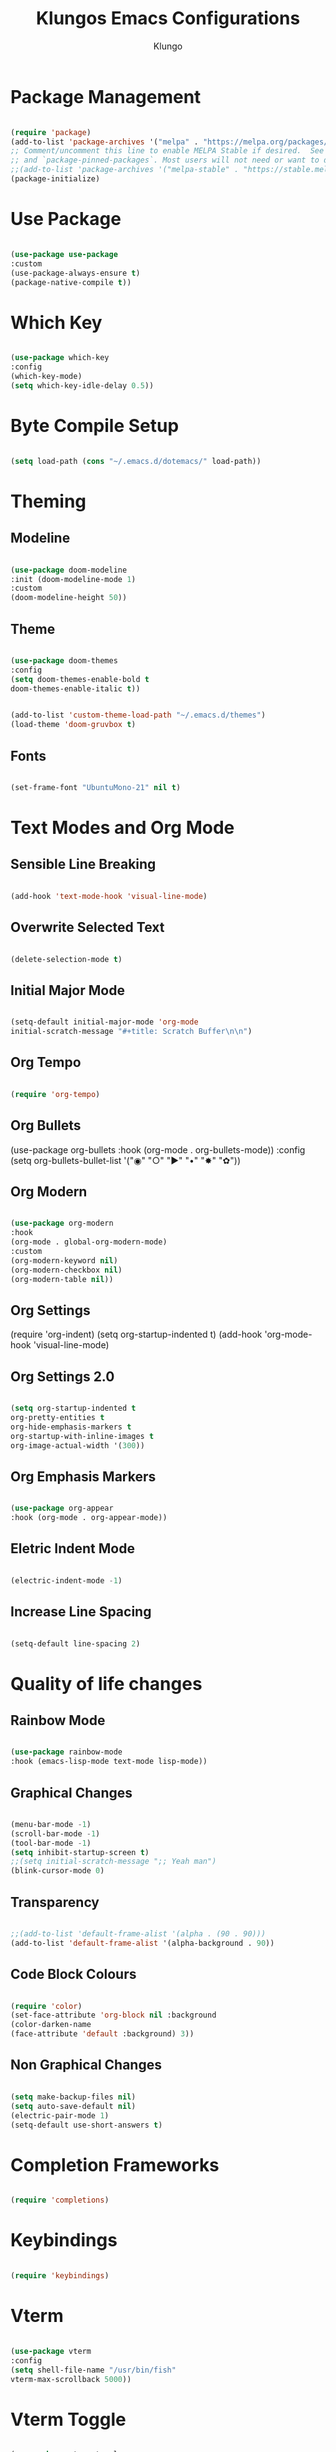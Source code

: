 #+TITLE: Klungos Emacs Configurations
#+AUTHOR: Klungo

* Package Management

#+BEGIN_SRC emacs-lisp

(require 'package)
(add-to-list 'package-archives '("melpa" . "https://melpa.org/packages/") t)
;; Comment/uncomment this line to enable MELPA Stable if desired.  See `package-archive-priorities`
;; and `package-pinned-packages`. Most users will not need or want to do this.
;;(add-to-list 'package-archives '("melpa-stable" . "https://stable.melpa.org/packages/") t)
(package-initialize)

#+END_SRC

* Use Package

#+begin_src emacs-lisp

(use-package use-package
:custom
(use-package-always-ensure t)
(package-native-compile t))

#+end_src

* Which Key

#+begin_src emacs-lisp

(use-package which-key
:config
(which-key-mode)
(setq which-key-idle-delay 0.5))

#+end_src

* Byte Compile Setup

#+begin_src emacs-lisp

(setq load-path (cons "~/.emacs.d/dotemacs/" load-path))

#+end_src

* Theming

** Modeline

#+begin_src emacs-lisp

(use-package doom-modeline
:init (doom-modeline-mode 1)
:custom 
(doom-modeline-height 50))

#+end_src

** Theme

#+begin_src emacs-lisp

(use-package doom-themes
:config 
(setq doom-themes-enable-bold t
doom-themes-enable-italic t))

#+end_src

#+BEGIN_SRC emacs-lisp

(add-to-list 'custom-theme-load-path "~/.emacs.d/themes")
(load-theme 'doom-gruvbox t)

#+END_SRC

** Fonts

#+begin_src emacs-lisp

(set-frame-font "UbuntuMono-21" nil t)

#+end_src

* Text Modes and Org Mode

** Sensible Line Breaking

#+begin_src emacs-lisp

(add-hook 'text-mode-hook 'visual-line-mode)

#+end_src

** Overwrite Selected Text

#+begin_src emacs-lisp

(delete-selection-mode t)

#+end_src

** Initial Major Mode

#+begin_src emacs-lisp

(setq-default initial-major-mode 'org-mode
initial-scratch-message "#+title: Scratch Buffer\n\n")

#+end_src

** Org Tempo

#+BEGIN_SRC emacs-lisp

(require 'org-tempo)

#+END_SRC

** Org Bullets

(use-package org-bullets
:hook (org-mode . org-bullets-mode))
:config
(setq org-bullets-bullet-list '("◉" "○" "►" "•" "✸" "✿"))

** Org Modern

#+begin_src emacs-lisp

(use-package org-modern
:hook
(org-mode . global-org-modern-mode)
:custom
(org-modern-keyword nil)
(org-modern-checkbox nil)
(org-modern-table nil))

#+end_src

** Org Settings

(require 'org-indent)
(setq org-startup-indented t)
(add-hook 'org-mode-hook 'visual-line-mode)

** Org Settings 2.0

#+begin_src emacs-lisp

(setq org-startup-indented t
org-pretty-entities t
org-hide-emphasis-markers t
org-startup-with-inline-images t
org-image-actual-width '(300))

#+end_src

** Org Emphasis Markers

#+begin_src emacs-lisp

(use-package org-appear
:hook (org-mode . org-appear-mode))

#+end_src

** Eletric Indent Mode

#+begin_src emacs-lisp

(electric-indent-mode -1)

#+end_src

** Increase Line Spacing

#+begin_src emacs-lisp

(setq-default line-spacing 2)

#+end_src

* Quality of life changes

** Rainbow Mode

#+begin_src emacs-lisp

(use-package rainbow-mode
:hook (emacs-lisp-mode text-mode lisp-mode))

#+end_src

** Graphical Changes

#+begin_src emacs-lisp

(menu-bar-mode -1)
(scroll-bar-mode -1)
(tool-bar-mode -1)
(setq inhibit-startup-screen t)
;;(setq initial-scratch-message ";; Yeah man")
(blink-cursor-mode 0)

#+end_src

** Transparency

#+begin_src emacs-lisp

;;(add-to-list 'default-frame-alist '(alpha . (90 . 90)))
(add-to-list 'default-frame-alist '(alpha-background . 90))

#+end_src

** Code Block Colours 

#+begin_src emacs-lisp

(require 'color)
(set-face-attribute 'org-block nil :background
(color-darken-name
(face-attribute 'default :background) 3))

#+end_src

** Non Graphical Changes

#+begin_src emacs-lisp

(setq make-backup-files nil)
(setq auto-save-default nil)
(electric-pair-mode 1)
(setq-default use-short-answers t)

#+end_src

* Completion Frameworks

#+begin_src emacs-lisp

(require 'completions)

#+end_src

* Keybindings

#+begin_src emacs-lisp

(require 'keybindings)

#+end_src

* Vterm

#+begin_src emacs-lisp

(use-package vterm
:config
(setq shell-file-name "/usr/bin/fish"
vterm-max-scrollback 5000))

#+end_src

* Vterm Toggle

#+begin_src emacs-lisp

(use-package vterm-toggle
:after vterm
:config)
(setq vterm-toggle-fullscreen-p nil)
(add-to-list 'display-buffer-alist
             '((lambda (buffer-or-name _)
                   (let ((buffer (get-buffer buffer-or-name)))
                     (with-current-buffer buffer
                       (or (equal major-mode 'vterm-mode)
                           (string-prefix-p vterm-buffer-name (buffer-name buffer))))))
                (display-buffer-reuse-window display-buffer-at-bottom)
                ;;(display-buffer-reuse-window display-buffer-in-direction)
                ;;display-buffer-in-direction/direction/dedicated is added in emacs27
                ;;(direction . bottom)
                ;;(dedicated . t) ;dedicated is supported in emacs27
                (reusable-frames . visible)
                (window-height . 0.3)))

#+end_src

* Web Mode

#+begin_src emacs-lisp

(use-package web-mode
:mode (("\\.html?\\'" . web-mode)
("\\.css\\'" . web-mode)
("\\.js\\'" . web-mode)
("\\.php\\'" . web-mode))
:config
(setq web-mode-markup-indent-offset 2
web-mode-css-indent-offset 2
web-mode-code-indent-offset 2
web-mode-enable-auto-pairing t
web-mode-enable-auto-closing t
web-mode-enable-auto-quoting t))

#+end_src

* File Readers

** PDF Tools

#+begin_src emacs-lisp

(use-package pdf-tools
:config
(pdf-loader-install))

#+end_src

** ePub

#+begin_src emacs-lisp

(use-package nov
:init
(add-to-list 'auto-mode-alist '("\\.epub\\'" . nov-mode)))

#+end_src

* Elisp Functions

#+begin_src emacs-lisp

(require 'functions)
(autoload 'sudo-editor "functions")
(autoload 'sudo-current "functions")
(autoload 'toggle-font "functions")
(autoload 'reload-config "functions")
(autoload 'open-config "functions")

#+end_src

